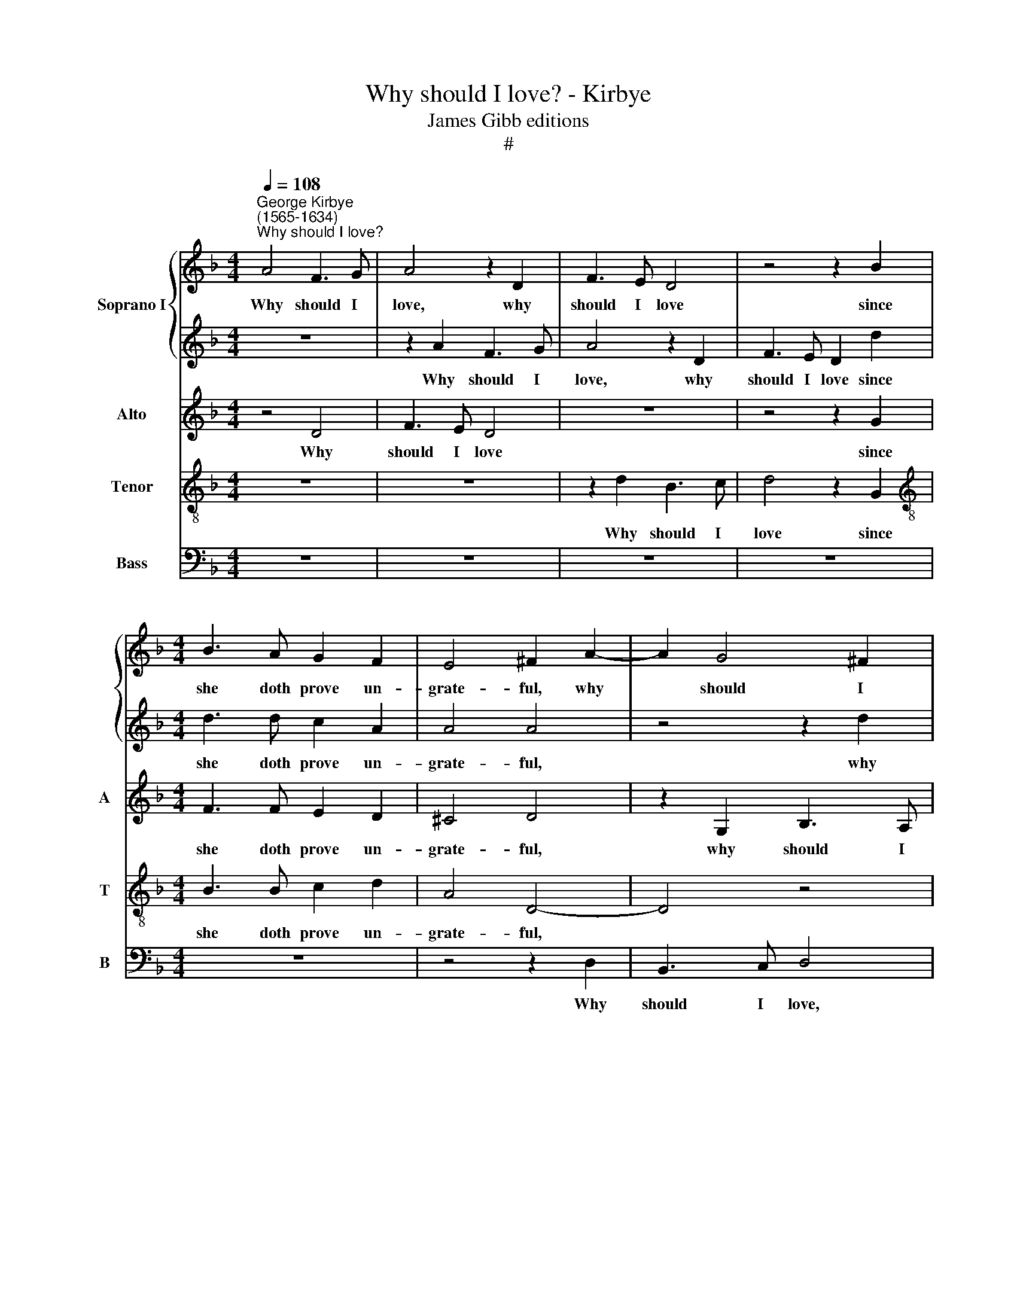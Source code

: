 X:1
T:Why should I love? - Kirbye
T:James Gibb editions
T:#
%%score { 1 | 2 } 3 4 5
L:1/8
Q:1/4=108
M:4/4
K:F
V:1 treble nm="Soprano I"
V:2 treble 
V:3 treble nm="Alto" snm="A"
V:4 treble-8 nm="Tenor" snm="T"
V:5 bass nm="Bass" snm="B"
V:1
"^George Kirbye\n(1565-1634)""^Why should I love?" A4 F3 G | A4 z2 D2 | F3 E D4 | z4 z2 B2 | %4
w: Why should I|love, why|should I love|since|
[M:4/4] B3 A G2 F2 | E4 ^F2 A2- | A2 G4 ^F2 | G4 z2 d2 | B3 c d4 | z4 z2 d2 | d3 d c2 A2 | A4 A4 | %12
w: she doth prove un-|grate- ful, why|* should I|love, why|should I love,|since|she doth prove un-|grate- ful?|
 D2 !courtesy!=F4 (G2- | G2 AG FE) D2- | D2 G2 E4 | z8 | z2 A2 B4 | (c4 dcBA) | G2 G2 G4 | %19
w: Since for re\-|* * * * * ward|* I reap,||since for|re\- * * * *|ward I reap|
 ^F2 G2 A4 | =B4 G2 A2- | AA G2 E4 | ^F4 z4 | z4 z2 A2 | d6 c2 | B2 A4 G2 | A8- | A8 | z8 | %29
w: nought but dis-|dain, I reap|* nought but dis-|dain?|Love|thus to|be re- quit-|ed,|||
 z4 d4- | d4 ^c4 | d8 | A8 | z4 d2 _e2- | e2 d2 c2 A2 | B4 B2 B2- | B2 A2 B4 | z4 G2 G2- | %38
w: it|* is|hate-|ful,|And rea\-|* son would I|should not love|* in vain,|I should|
 GG F2 E4 | ^F4 D2 =F2- | F2 F2 F4 | z2 A2 B2 A2 | D3 E F3 G | A2 d2 ^c4 | d4 z2 d2 | c4 z2 c2 | %46
w: * not love in|vain. Yet all|* in vain,|yet all in|vain, when all is|out of sea-|son, For|love, for|
 B4 z2 B2 | B2 B2 A3 G | F2 G2 E4 | ^F2 A2 B2 A2 | D4 z2 A2 | B2 A2 D3 E | (F3 G A2) d2 | %53
w: love hath|no so- ci- e-|ty with rea-|son. Yet all in|vain, yet|all in vain, when|all * * is|
 (d3 c/B/ A2) G2 | A4 A4 | z2 B2 A4 | z2 G2 G4 | z2 d2 d2 d2 | c3 c[Q:1/4=106] A2[Q:1/4=103] B2 | %59
w: out * * * of|sea- son,|For love,|for love|hath no so-|ci- e- ty with|
[Q:1/4=101] A8[Q:1/4=100][Q:1/4=99][Q:1/4=97][Q:1/4=94] |[Q:1/4=92] !fermata!A8 |] %61
w: rea-|son.|
V:2
 z8 | z2 A2 F3 G | A4 z2 D2 | F3 E D2 d2 |[M:4/4] d3 d c2 A2 | A4 A4 | z4 z2 d2 | B3 c d4 | %8
w: |Why should I|love, why|should I love since|she doth prove un-|grate- ful,|why|should I love,|
 z4 z2 G2 | D3 E F2 B2 | B3 A G2 F2 | E4 ^F4 | z8 | z4 z2 A2 | B4 (c4 | dcBA) G2 c2 | A2 d2 d2 G2 | %17
w: why|should I love, since|she doth prove un-|grate- ful?||Since|for re\-|* * * * ward I|reap nought but dis-|
 G4 z2 B2 | c2 (d2 _edcB) | A2 G2 G2 ^F2 | G4 !courtesy!_B2 c2- | cc B2 A4 | A8 | z8 | z8 | d8- | %26
w: dain, since|for re\- * * * *|ward I reap dis-|dain, I reap|* nought but dis-|dain?|||it|
 d4 ^c4 | d8 | A8- | A8 | z4 A4- | A4 G4 | ^F8 | ^F4 G2 G2- | G2 G2 G2 ^F2 | G4 d2 _e2- | %36
w: * is|hate-|ful,||it|* is|hate-|ful, And rea\-|* son would I|should not love|
 e2 c2 d2 d2- | d2 B3 B G2 | A8 | A4 z4 | z2 A2 B2 A2 | D3 E (F3 G | A2) d2 (d3 c/B/ | A2) G2 A4 | %44
w: * in vain, I|* should not love|in|vain.|Yet all in|vain, when all *|* is out * *|* of sea-|
 A4 z2 B2 | A4 z2 G2 | G4 z2 d2 | d2 d2 c3 c | A2 B2 A4 | A4 z2 D2- | D2 F4 F2 | F4 z2 A2 | %52
w: son, For|love, for|love hath|no so- ci- e-|ty with rea-|son. Yet|* all in|vain, yet|
 B2 A2 D3 E | F3 G A2 d2 | ^c4 d4 | z2 d2 !courtesy!=c4 | z2 c2 B4 | z2 B2 B2 B2 | A3 G F2 G2 | %59
w: all in vain when|all is out of|sea- son,|For love,|for love|hath no so-|ci- e- ty with|
 (GFED E4) | !fermata!^F8 |] %61
w: rea\- * * * *|son.|
V:3
 z4 D4 | F3 E D4 | z8 | z4 z2 G2 |[M:4/4] F3 F E2 D2 | ^C4 D4 | z2 G,2 B,3 A, | G,8 | z4 z2 D2 | %9
w: Why|should I love||since|she doth prove un-|grate- ful,|why should I|love,|why|
 B,3 C D2 D2 | D3 F E2 D2 | ^C4 D4 | z4 z2 D2 | E4 (F4 | GFED) C4 | z2 D2 E4 | (F4 GFED) | %17
w: should I love since|she doth prove un-|grate- ful?|Since|for re\-|* * * * ward,|since for|re\- * * * *|
 C2 G,2 B,4 | z2 G,2 G,4 | D8 | D4 D2 F2- | FF D2 ^C4 | D8 | z8 | D2 F4 E2 | D2 C2 B,4 | A,8 | %27
w: ward I reap|nought but|dis-|dain, I reap|* nought but dis-|dain?||love thus to|be re- quit-|ed,|
 z4 F4- | F4 E4 | D4 A,4 | z4 A,4 | F,4 B,4 | A,8 | A,4 =B,2 C2- | C2 D2 _E2 D2 | D4 D2 G2- | %36
w: it|* is|hate- ful,|Oh|it is|hate-|ful, And rea\-|* son would I|should not love|
 G2 F2 F4 | z2 D2 D3 D | (^C2 D4) C2 | D4 z2 A2 | B2 A2 D4 | z8 | z2 A2 A3 (G/F/) | E2 D2 E4 | %44
w: * in vain,|I should not|love * in|vain. Yet|all in vain,||when all is *|out of sea-|
 D2 D2 F4 | z2 C2 _E4 | z2 B,2 D2 F2 | F2 F2 F3 !courtesy!=E | D2 D2 ^C4 | D8 | z2 A2 B2 A2 | %51
w: son, For love,|for love,|for love hath|no so- ci- e-|ty with rea-|son|Yet all in|
 D4 z4 | z4 z2 A2 | A3 (G/F/) E2 D2 | E4 D2 D2 | F4 z2 C2 | _E4 z2 B,2 | D2 F2 F2 F2 | %58
w: vain,|when|all is * out of|sea- son, For|love, for|love, for|love hath no so-|
 F3 E D2 D2- | D2 (^C=B, C4) | !fermata!D8 |] %61
w: ci- e- ty with|* rea\- * *|son.|
V:4
 z8 | z8 | z2 d2 B3 c | d4 z2 G2 |[M:4/4][K:treble-8] B3 B c2 d2 | A4 D4- | D4 z4 | z2 G2 B3 A | %8
w: ||Why should I|love since|she doth prove un-|grate- ful,||why should I|
 G8 | z4 z2 G2 | F3 F c2 F2 | A4 A4 | z2 A2 B4 | (c4 dcBA) | G2 G2 A3 c | (BAGF E4) | z4 z2 D2 | %17
w: love,|since|she doth prove un-|grate- ful?|Since for|re\- * * * *|ward I reap dis-|dain, * * * *|since|
 E4 F4 | G4 c2 c2- | c2 B2 A2 A2 | G4 G2 F2- | FF G2 A4 | D4 z2 A2 | c4 B2 A2- | A2 D2 A4 | %25
w: for re-|ward I reap|* nought but dis|dain, I reap|* nought but dis-|dain? Love|thus to be|* re- quit-|
 D4 z2 d2 | f6 e2 | d2 A2 d4- | d4 A4 | z4 f4- | f4 e4 | d8 | d8 | z4 G2 G2- | %34
w: ed, love|thus to|be re- quit\-|* ed,|it|* is|hate-|ful,|And rea\-|
 G2 !courtesy!_B2 A2 A2 | G4 B2 G2 | c4 B2 d2 | d3 d G4 | z8 | z2 A2 B2 A2 | D4 D4 | D6 D2 | D8 | %43
w: * son would I|should not love|in vain, not|love in vain.||Yet all in|vain, yet|all in|vain,|
 z8 | z2 A2 d4 | z2 A2 c4 | z2 G2 B2 B2 | B2 F2 A3 E | F2 D2 A4 | A4 z2 A2 | B2 A2 D4- | D4 D4 | %52
w: |For love,|for love,|for love hath|no so- ci- e-|ty with rea-|son. Yet|all in vain,|* yet|
 D6 D2 | D4 z4 | z4 z2 A2 | d4 z2 A2 | c4 z2 G2 | B2 B2 B2 F2 | A3 E F2 D2 | A8 | !fermata!A8 |] %61
w: all in|vain,|For|love, for|love, for|love hath no so-|ci- e- ty with|rea-|son.|
V:5
 z8 | z8 | z8 | z8 |[M:4/4] z8 | z4 z2 D,2 | B,,3 C, D,4 | z8 | z2 G,2 B,3 A, | G,4 z2 G,,2 | %10
w: |||||Why|should I love,||why should I|love, since|
 B,,3 B,, C,2 D,2 | A,,4 D,4- | D,4 z4 | z8 | z4 z2 A,,2 | B,,4 (C,4- | D,C,B,,A,,) G,,4 | %17
w: she doth prove un-|grate- ful?|||Since|for re\-|* * * * ward|
 C,4 B,,4 | _E,4 C,4 | D,8 | G,,4 z4 | z8 | z4 D,2 F,2- | F,2 E,2 D,2 C,2 | B,,4 A,,4 | z8 | z8 | %27
w: I reap|nought but|dis-|dain?||Love thus|* to be re-|quit- ed,|||
 D,8- | D,4 ^C,4 | D,8 | A,,8 | B,,6 C,2 | D,8 | D,4 G,,2 C,2- | C,2 B,,2 C,2 D,2 | %35
w: it|* is|hate-|ful,|it is|hate-|ful, And rea\-|* son would I|
 G,,4 G,2 _E,2- | E,2 F,2 B,,2 B,2- | B,2 G,3 G, B,2 | A,8 | D,8- | D,4 z2 A,2 | B,2 A,2 D,3 E, | %42
w: should not love|* in vain, I|* should not love|in|vain.|* Yet|all in vain, when|
 F,3 G, A,4- | A,2 B,2 A,4 | D,4 z2 D,2 | F,4 z2 C,2 | _E,4 z2 B,,2 | B,,2 B,,2 F,3 C, | %48
w: all is out|* of sea-|son, For|love, for|love hath|no so- ci- e-|
 D,2 G,,2 A,,4 | D,8- | D,8 | z2 A,2 B,2 A,2 | D,3 E, F,3 G, | A,6 B,2 | A,4 D,4 | z2 D,2 F,4 | %56
w: ty with rea-|son||Yet all in|vain when all is|out of|sea- son,|for love,|
 z2 C,2 _E,4 | z2 B,,2 B,,2 B,,2 | F,3 C, D,2 G,,2 | A,,8 | !fermata!D,8 |] %61
w: for love|hath no so-|ci- e- ty with|rea-|son.|

